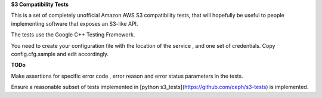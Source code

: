 **S3 Compatibility Tests**

This is a set of completely unofficial Amazon AWS S3 compatibility tests, that will hopefully be useful to people implementing software that exposes an S3-like API.

The tests use the Google C++ Testing Framework. 

You need to create your configuration file with the location of the service , and one set of credentials. Copy config.cfg.sample and edit accordingly. 

**TODo**

Make assertions for specific error code , error reason and error status parameters in the tests.

Ensure a reasonable subset of tests implemented in [python s3_tests](https://github.com/ceph/s3-tests) is implemented.